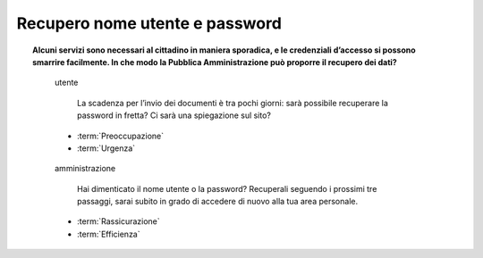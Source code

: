 Recupero nome utente e password
===============================

.. topic:: Alcuni servizi sono necessari al cittadino in maniera sporadica, e le credenziali d’accesso si possono smarrire facilmente. In che modo la Pubblica Amministrazione può proporre il recupero dei dati?
   :class: question-and-answers
   
   
   .. pull-quote:: utente

      La scadenza per l’invio dei documenti è tra pochi giorni: sarà possibile recuperare la password in fretta? Ci sarà una spiegazione sul sito?

     - :term:`Preoccupazione`
     - :term:`Urgenza`


   .. pull-quote:: amministrazione

      Hai dimenticato il nome utente o la password? Recuperali seguendo i prossimi tre passaggi, sarai subito in grado di accedere di nuovo alla tua area personale.

     - :term:`Rassicurazione`
     - :term:`Efficienza`


   .. glossary::

      Preoccupazione
           L’utente teme una procedura complicata

      Urgenza
           L’utente ha fretta di accedere al servizio
           
      Rassicurazione
           Proponi subito una soluzione veloce al problema dell’utente

      Efficienza
           Dai indicazioni chiare sui tempi di recupero e sulla nuova possibilità di accesso al proprio profilo
